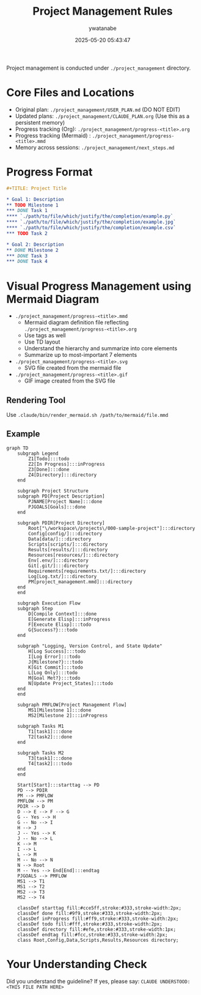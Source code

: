 # Timestamp: "2025-05-30 05:03:49 (ywatanabe)"
# File: /ssh:ywatanabe@sp:/home/ywatanabe/.dotfiles/.claude/to_claude/guidelines/project/IMPORTANT-project-management-org.org

#+TITLE: Project Management Rules
#+AUTHOR: ywatanabe
#+DATE: 2025-05-20 05:43:47

Project management is conducted under =./project_management= directory.

* Core Files and Locations
- Original plan: =./project_management/USER_PLAN.md= (DO NOT EDIT)
- Updated plans: =./project_management/CLAUDE_PLAN.org= (Use this as a persistent memory)
- Progress tracking (Org): =./project_management/progress-<title>.org=
- Progress tracking (Mermaid) : =./project_management/progress-<title>.mmd=
- Memory across sessions: =./project_management/next_steps.md=

* Progress Format
#+BEGIN_SRC org
#+TITLE: Project Title

* Goal 1: Description
** TODO Milestone 1
*** DONE Task 1
**** `./path/to/file/which/justify/the/completion/example.py`
**** `./path/to/file/which/justify/the/completion/example.jpg`
**** `./path/to/file/which/justify/the/completion/example.csv`
*** TODO Task 2

* Goal 2: Description  
** DONE Milestone 2
*** DONE Task 3
*** DONE Task 4
#+END_SRC

* Visual Progress Management using Mermaid Diagram
- =./project_management/progress-<title>.mmd=
  - Mermaid diagram definition file reflecting =./project_management/progress-<title>.org=
  - Use tags as well
  - Use TD layout
  - Understand the hierarchy and summarize into core elements
  - Summarize up to most-important 7 elements
- =./project_management/progress-<title>.svg=
  - SVG file created from the mermaid file
- =./project_management/progress-<title>.gif=
  - GIF image created from the SVG file

** Rendering Tool
Use =.claude/bin/render_mermaid.sh /path/to/mermaid/file.mmd=

** Example
#+BEGIN_SRC mermaid
graph TD
    subgraph Legend
        Z1[Todo]:::todo
        Z2[In Progress]:::inProgress
        Z3[Done]:::done
        Z4[Directory]:::directory
    end
    
    subgraph Project Structure
    subgraph PD[Project Description]
        PJNAME[Project Name]:::done
        PJGOALS[Goals]:::done
    end
    
    subgraph PDIR[Project Directory]
        Root["\/workspace\/projects\/000-sample-project"]:::directory
        Config[config/]:::directory
        Data[data/]:::directory
        Scripts[scripts/]:::directory
        Results[results/]:::directory
        Resources[resources/]:::directory
        Env[.env/]:::directory
        Git[.git/]:::directory
        Requirements[requirements.txt/]:::directory
        Log[Log.txt/]:::directory
        PM[project_management.mmd]:::directory
    end
    end
    
    subgraph Execution Flow
    subgraph Step
        D[Compile Context]:::done
        E[Generate Elisp]:::inProgress
        F[Execute Elisp]:::todo
        G{Success?}:::todo
    end
    
    subgraph "Logging, Version Control, and State Update"
        H[Log Success]:::todo
        I[Log Error]:::todo
        J{Milestone?}:::todo
        K[Git Commit]:::todo
        L[Log Only]:::todo
        M{Goal Met?}:::todo
        N[Update Project_States]:::todo
    end
    end
    
    subgraph PMFLOW[Project Management Flow]
        MS1[Milestone 1]:::done
        MS2[Milestone 2]:::inProgress
        
    subgraph Tasks M1
        T1[task1]:::done
        T2[task2]:::done
    end
    
    subgraph Tasks M2
        T3[task1]:::done
        T4[task2]:::todo
    end
    end
    
    Start[Start]:::starttag --> PD
    PD --> PDIR
    PM --> PMFLOW
    PMFLOW --> PM
    PDIR --> D
    D --> E --> F --> G
    G -- Yes --> H
    G -- No --> I
    H --> J
    J -- Yes --> K
    J -- No --> L
    K --> M
    I --> L
    L --> M
    M -- No --> N
    N --> Root
    M -- Yes --> End[End]:::endtag
    PJGOALS --> PMFLOW
    MS1 --> T1
    MS1 --> T2
    MS2 --> T3
    MS2 --> T4
    
    classDef starttag fill:#cce5ff,stroke:#333,stroke-width:2px;
    classDef done fill:#9f9,stroke:#333,stroke-width:2px;
    classDef inProgress fill:#ff9,stroke:#333,stroke-width:2px;
    classDef todo fill:#fff,stroke:#333,stroke-width:2px;
    classDef directory fill:#efe,stroke:#333,stroke-width:1px;
    classDef endtag fill:#fcc,stroke:#333,stroke-width:2px;
    class Root,Config,Data,Scripts,Results,Resources directory;
#+END_SRC

* Your Understanding Check
Did you understand the guideline? If yes, please say:
=CLAUDE UNDERSTOOD: <THIS FILE PATH HERE>=

# EOF

# EOF

# EOF

# EOF

# EOF

# EOF